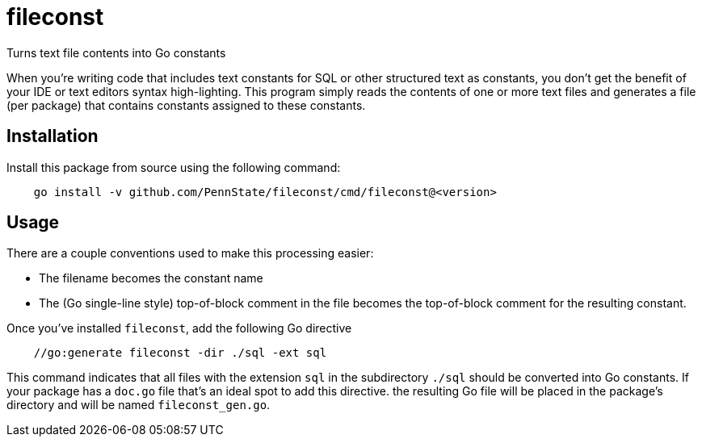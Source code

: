 = fileconst

Turns text file contents into Go constants

When you're writing code that includes text constants for SQL or other
structured text as constants, you don't get the benefit of your IDE or
text editors syntax high-lighting.  This program simply reads the
contents of one or more text files and generates a file (per package)
that contains constants assigned to these constants.

== Installation

Install this package from source using the following command:

[source, bash, indent=4]
----
go install -v github.com/PennState/fileconst/cmd/fileconst@<version>
----

== Usage

There are a couple conventions used to make this processing easier:

* The filename becomes the constant name
* The (Go single-line style) top-of-block comment in the file becomes
  the top-of-block comment for the resulting constant.

Once you've installed `fileconst`, add the following Go directive

[source, go, indent=4]
----
//go:generate fileconst -dir ./sql -ext sql
----

This command indicates that all files with the extension `sql` in the
subdirectory `./sql` should be converted into Go constants.  If your
package has a `doc.go` file that's an ideal spot to add this directive.
the resulting Go file will be placed in the package's directory and will
be named `fileconst_gen.go`.

